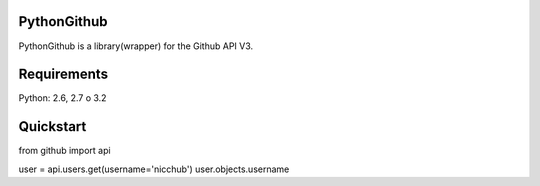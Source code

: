 PythonGithub
=====================
PythonGithub is a library(wrapper) for the Github API V3. 

.. image:: https://api.travis-ci.org/nicchub/PythonGithub.png?branch=master
   :target: https://travis-ci.org/nicchub/PythonGithub

.. image:: https://badge.fury.io/py/PythonGithubAPI.png
   :target: http://badge.fury.io/py/PythonGithubAPI

.. image:: https://pypip.in/d/PythonGithubAPI/badge.png
   :target: https://pypip.in/d/PythonGithubAPI/badge.png

Requirements
=====================
Python: 2.6, 2.7 o 3.2

Quickstart
=====================
from github import api

user = api.users.get(username='nicchub')
user.objects.username
